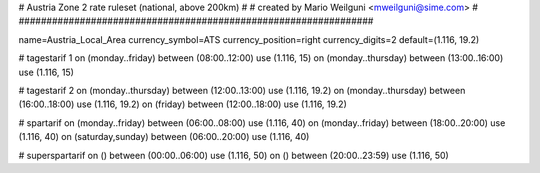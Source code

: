 ################################################################
#
# Austria Zone 2 rate ruleset (national, above 200km)
#
# created by Mario Weilguni <mweilguni@sime.com>
# 	   
################################################################

name=Austria_Local_Area
currency_symbol=ATS
currency_position=right
currency_digits=2
default=(1.116, 19.2)

# tagestarif 1
on (monday..friday) between (08:00..12:00) use (1.116, 15)
on (monday..thursday) between (13:00..16:00) use (1.116, 15)

# tagestarif 2
on (monday..thursday) between (12:00..13:00) use (1.116, 19.2)
on (monday..thursday) between (16:00..18:00) use (1.116, 19.2)
on (friday) between (12:00..18:00) use (1.116, 19.2)

# spartarif
on (monday..friday) between (06:00..08:00) use (1.116, 40)
on (monday..friday) between (18:00..20:00) use (1.116, 40)
on (saturday,sunday) between (06:00..20:00) use (1.116, 40)

# superspartarif
on () between (00:00..06:00) use (1.116, 50)
on () between (20:00..23:59) use (1.116, 50)

